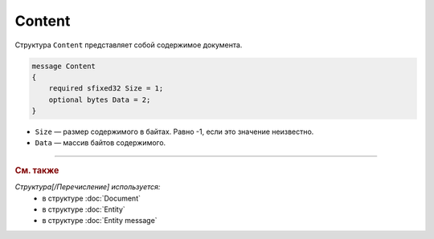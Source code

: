 Content
=======

Структура ``Content`` представляет собой содержимое документа.

.. code-block:: protobuf

    message Content
    {
        required sfixed32 Size = 1;
        optional bytes Data = 2;
    }

- ``Size`` — размер содержимого в байтах. Равно -1, если это значение неизвестно.
- ``Data`` — массив байтов содержимого.


----

.. rubric:: См. также

*Структура[/Перечисление] используется:*
	- в структуре :doc:`Document`
	- в структуре :doc:`Entity`
	- в структуре :doc:`Entity message`